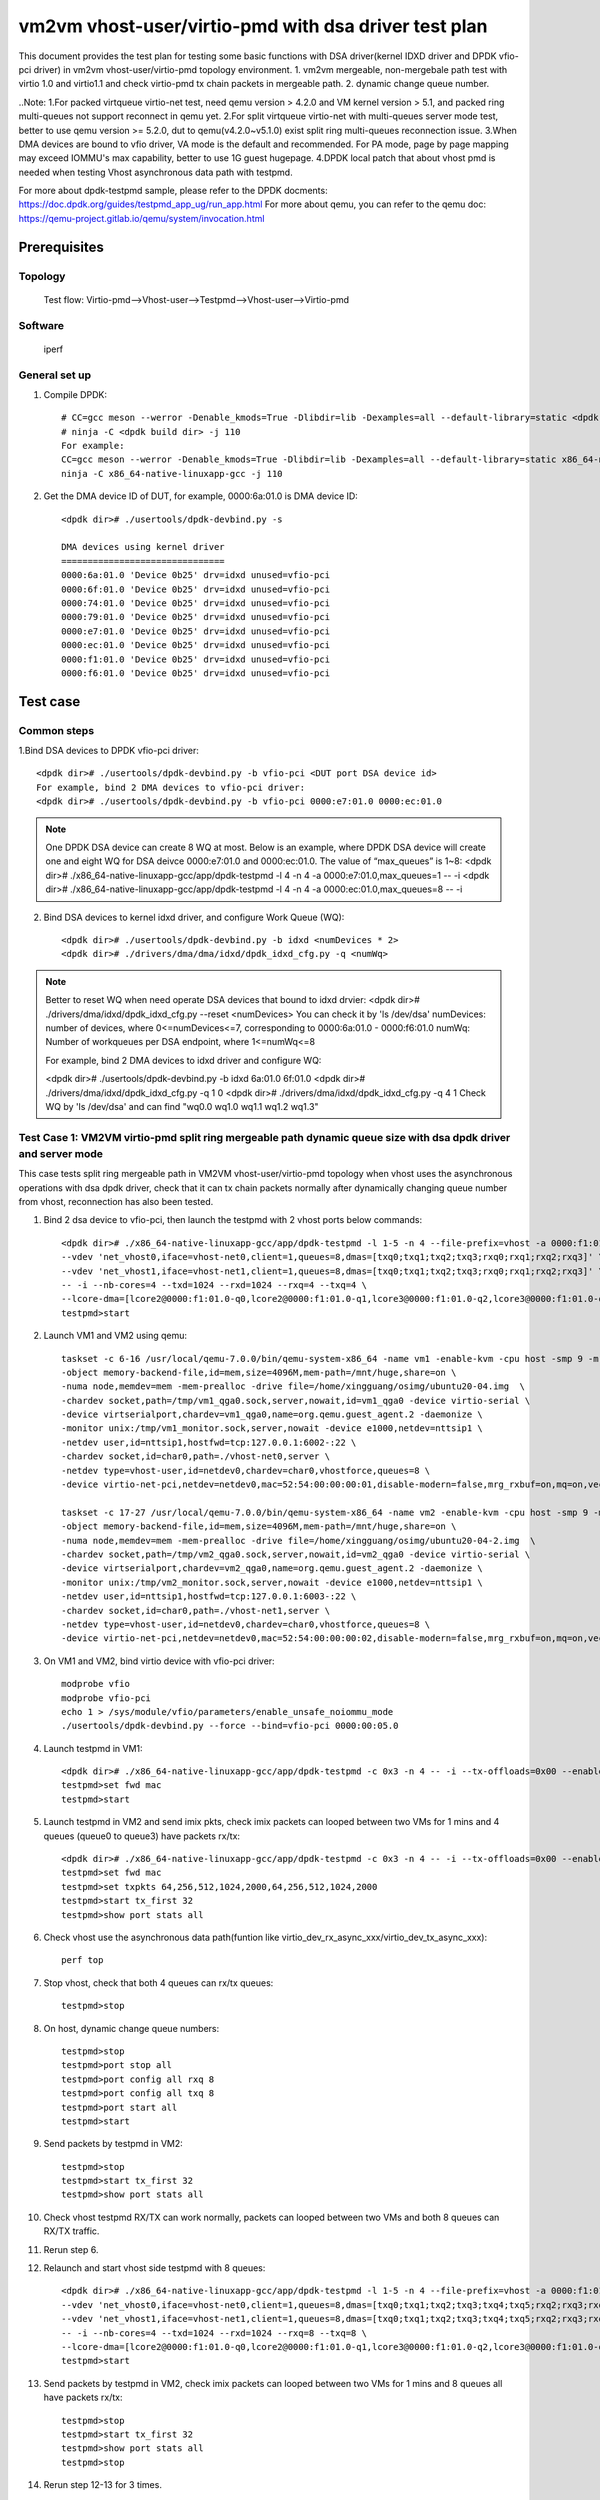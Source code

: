 .. SPDX-License-Identifier: BSD-3-Clause
   Copyright(c) 2022 Intel Corporation

=======================================================
vm2vm vhost-user/virtio-pmd with dsa driver test plan
=======================================================

This document provides the test plan for testing some basic functions with DSA driver(kernel IDXD driver and DPDK vfio-pci driver) 
in vm2vm vhost-user/virtio-pmd topology environment.
1. vm2vm mergeable, non-mergebale path test with virtio 1.0 and virtio1.1 and check virtio-pmd tx chain packets in mergeable path.
2. dynamic change queue number.

..Note:
1.For packed virtqueue virtio-net test, need qemu version > 4.2.0 and VM kernel version > 5.1, and packed ring multi-queues not support reconnect in qemu yet.
2.For split virtqueue virtio-net with multi-queues server mode test, better to use qemu version >= 5.2.0, dut to qemu(v4.2.0~v5.1.0) exist split ring multi-queues reconnection issue.
3.When DMA devices are bound to vfio driver, VA mode is the default and recommended. For PA mode, page by page mapping may
exceed IOMMU's max capability, better to use 1G guest hugepage.
4.DPDK local patch that about vhost pmd is needed when testing Vhost asynchronous data path with testpmd.

For more about dpdk-testpmd sample, please refer to the DPDK docments:
https://doc.dpdk.org/guides/testpmd_app_ug/run_app.html
For more about qemu, you can refer to the qemu doc: https://qemu-project.gitlab.io/qemu/system/invocation.html

Prerequisites
=============

Topology
--------
	Test flow: Virtio-pmd-->Vhost-user-->Testpmd-->Vhost-user-->Virtio-pmd

Software
--------
	iperf

General set up
--------------
1. Compile DPDK::

	# CC=gcc meson --werror -Denable_kmods=True -Dlibdir=lib -Dexamples=all --default-library=static <dpdk build dir>
	# ninja -C <dpdk build dir> -j 110
	For example:
	CC=gcc meson --werror -Denable_kmods=True -Dlibdir=lib -Dexamples=all --default-library=static x86_64-native-linuxapp-gcc
	ninja -C x86_64-native-linuxapp-gcc -j 110

2. Get the DMA device ID of DUT, for example, 0000:6a:01.0 is DMA device ID::

	<dpdk dir># ./usertools/dpdk-devbind.py -s

	DMA devices using kernel driver
	===============================
	0000:6a:01.0 'Device 0b25' drv=idxd unused=vfio-pci
	0000:6f:01.0 'Device 0b25' drv=idxd unused=vfio-pci
	0000:74:01.0 'Device 0b25' drv=idxd unused=vfio-pci
	0000:79:01.0 'Device 0b25' drv=idxd unused=vfio-pci
	0000:e7:01.0 'Device 0b25' drv=idxd unused=vfio-pci
	0000:ec:01.0 'Device 0b25' drv=idxd unused=vfio-pci
	0000:f1:01.0 'Device 0b25' drv=idxd unused=vfio-pci
	0000:f6:01.0 'Device 0b25' drv=idxd unused=vfio-pci

Test case
=========

Common steps
------------
1.Bind DSA devices to DPDK vfio-pci driver::

	<dpdk dir># ./usertools/dpdk-devbind.py -b vfio-pci <DUT port DSA device id>
	For example, bind 2 DMA devices to vfio-pci driver:
	<dpdk dir># ./usertools/dpdk-devbind.py -b vfio-pci 0000:e7:01.0 0000:ec:01.0

.. note::

	One DPDK DSA device can create 8 WQ at most. Below is an example, where DPDK DSA device will create one and
	eight WQ for DSA deivce 0000:e7:01.0 and 0000:ec:01.0. The value of “max_queues” is 1~8:
	<dpdk dir># ./x86_64-native-linuxapp-gcc/app/dpdk-testpmd -l 4 -n 4 -a 0000:e7:01.0,max_queues=1 -- -i
	<dpdk dir># ./x86_64-native-linuxapp-gcc/app/dpdk-testpmd -l 4 -n 4 -a 0000:ec:01.0,max_queues=8 -- -i

2. Bind DSA devices to kernel idxd driver, and configure Work Queue (WQ)::

	<dpdk dir># ./usertools/dpdk-devbind.py -b idxd <numDevices * 2>
	<dpdk dir># ./drivers/dma/dma/idxd/dpdk_idxd_cfg.py -q <numWq>

.. note::

	Better to reset WQ when need operate DSA devices that bound to idxd drvier:
	<dpdk dir># ./drivers/dma/idxd/dpdk_idxd_cfg.py --reset <numDevices>
	You can check it by 'ls /dev/dsa'
	numDevices: number of devices, where 0<=numDevices<=7, corresponding to 0000:6a:01.0 - 0000:f6:01.0
	numWq: Number of workqueues per DSA endpoint, where 1<=numWq<=8

	For example, bind 2 DMA devices to idxd driver and configure WQ:

	<dpdk dir># ./usertools/dpdk-devbind.py -b idxd 6a:01.0 6f:01.0
	<dpdk dir># ./drivers/dma/idxd/dpdk_idxd_cfg.py -q 1 0
	<dpdk dir># ./drivers/dma/idxd/dpdk_idxd_cfg.py -q 4 1
	Check WQ by 'ls /dev/dsa' and can find "wq0.0 wq1.0 wq1.1 wq1.2 wq1.3"

Test Case 1: VM2VM virtio-pmd split ring mergeable path dynamic queue size with dsa dpdk driver and server mode
-----------------------------------------------------------------------------------------------------------------
This case tests split ring mergeable path in VM2VM vhost-user/virtio-pmd topology when vhost uses the asynchronous operations with dsa dpdk driver, 
check that it can tx chain packets normally after dynamically changing queue number from vhost, reconnection has also been tested.

1. Bind 2 dsa device to vfio-pci, then launch the testpmd with 2 vhost ports below commands::

	<dpdk dir># ./x86_64-native-linuxapp-gcc/app/dpdk-testpmd -l 1-5 -n 4 --file-prefix=vhost -a 0000:f1:01.0,max_queues=4 -a 0000:f6:01.0,max_queues=4 \
	--vdev 'net_vhost0,iface=vhost-net0,client=1,queues=8,dmas=[txq0;txq1;txq2;txq3;rxq0;rxq1;rxq2;rxq3]' \
	--vdev 'net_vhost1,iface=vhost-net1,client=1,queues=8,dmas=[txq0;txq1;txq2;txq3;rxq0;rxq1;rxq2;rxq3]' \
	-- -i --nb-cores=4 --txd=1024 --rxd=1024 --rxq=4 --txq=4 \
	--lcore-dma=[lcore2@0000:f1:01.0-q0,lcore2@0000:f1:01.0-q1,lcore3@0000:f1:01.0-q2,lcore3@0000:f1:01.0-q3,lcore4@0000:f6:01.0-q0,lcore4@0000:f6:01.0-q1,lcore5@0000:f6:01.0-q2,lcore5@0000:f6:01.0-q3]
	testpmd>start

2. Launch VM1 and VM2 using qemu::

	taskset -c 6-16 /usr/local/qemu-7.0.0/bin/qemu-system-x86_64 -name vm1 -enable-kvm -cpu host -smp 9 -m 4096 \
	-object memory-backend-file,id=mem,size=4096M,mem-path=/mnt/huge,share=on \
	-numa node,memdev=mem -mem-prealloc -drive file=/home/xingguang/osimg/ubuntu20-04.img  \
	-chardev socket,path=/tmp/vm1_qga0.sock,server,nowait,id=vm1_qga0 -device virtio-serial \
	-device virtserialport,chardev=vm1_qga0,name=org.qemu.guest_agent.2 -daemonize \
	-monitor unix:/tmp/vm1_monitor.sock,server,nowait -device e1000,netdev=nttsip1 \
	-netdev user,id=nttsip1,hostfwd=tcp:127.0.0.1:6002-:22 \
	-chardev socket,id=char0,path=./vhost-net0,server \
	-netdev type=vhost-user,id=netdev0,chardev=char0,vhostforce,queues=8 \
	-device virtio-net-pci,netdev=netdev0,mac=52:54:00:00:00:01,disable-modern=false,mrg_rxbuf=on,mq=on,vectors=40,csum=on,guest_csum=on,host_tso4=on,guest_tso4=on,guest_ecn=on,guest_ufo=on,host_ufo=on -vnc :10

	taskset -c 17-27 /usr/local/qemu-7.0.0/bin/qemu-system-x86_64 -name vm2 -enable-kvm -cpu host -smp 9 -m 4096 \
	-object memory-backend-file,id=mem,size=4096M,mem-path=/mnt/huge,share=on \
	-numa node,memdev=mem -mem-prealloc -drive file=/home/xingguang/osimg/ubuntu20-04-2.img  \
	-chardev socket,path=/tmp/vm2_qga0.sock,server,nowait,id=vm2_qga0 -device virtio-serial \
	-device virtserialport,chardev=vm2_qga0,name=org.qemu.guest_agent.2 -daemonize \
	-monitor unix:/tmp/vm2_monitor.sock,server,nowait -device e1000,netdev=nttsip1 \
	-netdev user,id=nttsip1,hostfwd=tcp:127.0.0.1:6003-:22 \
	-chardev socket,id=char0,path=./vhost-net1,server \
	-netdev type=vhost-user,id=netdev0,chardev=char0,vhostforce,queues=8 \
	-device virtio-net-pci,netdev=netdev0,mac=52:54:00:00:00:02,disable-modern=false,mrg_rxbuf=on,mq=on,vectors=40,csum=on,guest_csum=on,host_tso4=on,guest_tso4=on,guest_ecn=on,guest_ufo=on,host_ufo=on -vnc :12

3. On VM1 and VM2, bind virtio device with vfio-pci driver::

	modprobe vfio
	modprobe vfio-pci
	echo 1 > /sys/module/vfio/parameters/enable_unsafe_noiommu_mode
	./usertools/dpdk-devbind.py --force --bind=vfio-pci 0000:00:05.0

4. Launch testpmd in VM1::

	<dpdk dir># ./x86_64-native-linuxapp-gcc/app/dpdk-testpmd -c 0x3 -n 4 -- -i --tx-offloads=0x00 --enable-hw-vlan-strip --txq=8 --rxq=8 --txd=1024 --rxd=1024 --max-pkt-len=9600 --rx-offloads=0x00002000
	testpmd>set fwd mac
	testpmd>start

5. Launch testpmd in VM2 and send imix pkts, check imix packets can looped between two VMs for 1 mins and 4 queues (queue0 to queue3) have packets rx/tx::

	<dpdk dir># ./x86_64-native-linuxapp-gcc/app/dpdk-testpmd -c 0x3 -n 4 -- -i --tx-offloads=0x00 --enable-hw-vlan-strip --txq=8 --rxq=8 --txd=1024 --rxd=1024 --max-pkt-len=9600 --rx-offloads=0x00002000
	testpmd>set fwd mac
	testpmd>set txpkts 64,256,512,1024,2000,64,256,512,1024,2000
	testpmd>start tx_first 32
	testpmd>show port stats all

6. Check vhost use the asynchronous data path(funtion like virtio_dev_rx_async_xxx/virtio_dev_tx_async_xxx)::

	perf top

7. Stop vhost, check that both 4 queues can rx/tx queues::

	testpmd>stop

8. On host, dynamic change queue numbers::

	testpmd>stop
	testpmd>port stop all
	testpmd>port config all rxq 8
	testpmd>port config all txq 8
	testpmd>port start all
	testpmd>start

9. Send packets by testpmd in VM2::

	testpmd>stop
	testpmd>start tx_first 32
	testpmd>show port stats all

10. Check vhost testpmd RX/TX can work normally, packets can looped between two VMs and both 8 queues can RX/TX traffic. 

11. Rerun step 6.

12. Relaunch and start vhost side testpmd with 8 queues::

	<dpdk dir># ./x86_64-native-linuxapp-gcc/app/dpdk-testpmd -l 1-5 -n 4 --file-prefix=vhost -a 0000:f1:01.0,max_queues=8 \
	--vdev 'net_vhost0,iface=vhost-net0,client=1,queues=8,dmas=[txq0;txq1;txq2;txq3;txq4;txq5;rxq2;rxq3;rxq4;rxq5;rxq6;rxq7]' \
	--vdev 'net_vhost1,iface=vhost-net1,client=1,queues=8,dmas=[txq0;txq1;txq2;txq3;txq4;txq5;rxq2;rxq3;rxq4;rxq5;rxq6;rxq7]' \
	-- -i --nb-cores=4 --txd=1024 --rxd=1024 --rxq=8 --txq=8 \
	--lcore-dma=[lcore2@0000:f1:01.0-q0,lcore2@0000:f1:01.0-q1,lcore3@0000:f1:01.0-q2,lcore3@0000:f1:01.0-q3,lcore4@0000:f1:01.0-q4,lcore4@0000:f1:01.0-q5,lcore5@0000:f1:01.0-q6,lcore5@0000:f1:01.0-q7]
	testpmd>start

13. Send packets by testpmd in VM2, check imix packets can looped between two VMs for 1 mins and 8 queues all have packets rx/tx::

	testpmd>stop
	testpmd>start tx_first 32
	testpmd>show port stats all
	testpmd>stop

14. Rerun step 12-13 for 3 times.

Test Case 2: VM2VM virtio-pmd split ring non-mergeable path dynamic queue size with dsa dpdk driver and server mode
----------------------------------------------------------------------------------------------------------------------
This case tests split ring non-mergeable path in VM2VM vhost-user/virtio-pmd topology when vhost uses the asynchronous operations with dsa dpdk driver, 
check that it can work normally after dynamically changing queue number at virtio-pmd side, reconnection has also been tested.

1. Bind 2 dsa device to vfio-pci, then launch the testpmd with 2 vhost ports below commands::

	./x86_64-native-linuxapp-gcc/app/dpdk-testpmd -l 1-5 -n 4 --file-prefix=vhost -a 0000:f1:01.0,max_queues=4 -a 0000:f6:01.0,max_queues=4 \
	--vdev 'net_vhost0,iface=vhost-net0,client=1,queues=8,dmas=[txq0;txq1;txq2;txq3;rxq0;rxq1;rxq2;rxq3]' \
	--vdev 'net_vhost1,iface=vhost-net1,client=1,queues=8,dmas=[txq0;txq1;txq2;txq3;rxq0;rxq1;rxq2;rxq3]' \
	-- -i --nb-cores=4 --txd=1024 --rxd=1024 --rxq=8 --txq=8 \
	--lcore-dma=[lcore2@0000:f1:01.0-q0,lcore2@0000:f1:01.0-q1,lcore3@0000:f1:01.0-q2,lcore3@0000:f1:01.0-q3,lcore4@0000:f6:01.0-q0,lcore4@0000:f6:01.0-q1,lcore5@0000:f6:01.0-q2,lcore5@0000:f6:01.0-q3]
	testpmd>start

2. Launch VM1 and VM2 using qemu::

	taskset -c 6-16 /usr/local/qemu-7.0.0/bin/qemu-system-x86_64 -name vm1 -enable-kvm -cpu host -smp 9 -m 4096 \
	-object memory-backend-file,id=mem,size=4096M,mem-path=/mnt/huge,share=on \
	-numa node,memdev=mem -mem-prealloc -drive file=/home/xingguang/osimg/ubuntu20-04.img  \
	-chardev socket,path=/tmp/vm1_qga0.sock,server,nowait,id=vm1_qga0 -device virtio-serial \
	-device virtserialport,chardev=vm1_qga0,name=org.qemu.guest_agent.2 -daemonize \
	-monitor unix:/tmp/vm1_monitor.sock,server,nowait -device e1000,netdev=nttsip1 \
	-netdev user,id=nttsip1,hostfwd=tcp:127.0.0.1:6002-:22 \
	-chardev socket,id=char0,path=./vhost-net0,server \
	-netdev type=vhost-user,id=netdev0,chardev=char0,vhostforce,queues=8 \
	-device virtio-net-pci,netdev=netdev0,mac=52:54:00:00:00:01,disable-modern=false,mrg_rxbuf=off,mq=on,vectors=40,csum=on,guest_csum=on,host_tso4=on,guest_tso4=on,guest_ecn=on,guest_ufo=on,host_ufo=on -vnc :10

	taskset -c 17-27 /usr/local/qemu-7.0.0/bin/qemu-system-x86_64 -name vm2 -enable-kvm -cpu host -smp 9 -m 4096 \
	-object memory-backend-file,id=mem,size=4096M,mem-path=/mnt/huge,share=on \
	-numa node,memdev=mem -mem-prealloc -drive file=/home/xingguang/osimg/ubuntu20-04-2.img  \
	-chardev socket,path=/tmp/vm2_qga0.sock,server,nowait,id=vm2_qga0 -device virtio-serial \
	-device virtserialport,chardev=vm2_qga0,name=org.qemu.guest_agent.2 -daemonize \
	-monitor unix:/tmp/vm2_monitor.sock,server,nowait -device e1000,netdev=nttsip1 \
	-netdev user,id=nttsip1,hostfwd=tcp:127.0.0.1:6003-:22 \
	-chardev socket,id=char0,path=./vhost-net1,server \
	-netdev type=vhost-user,id=netdev0,chardev=char0,vhostforce,queues=8 \
	-device virtio-net-pci,netdev=netdev0,mac=52:54:00:00:00:02,disable-modern=false,mrg_rxbuf=off,mq=on,vectors=40,csum=on,guest_csum=on,host_tso4=on,guest_tso4=on,guest_ecn=on,guest_ufo=on,host_ufo=on -vnc :12

3. On VM1 and VM2, bind virtio device with vfio-pci driver::

	modprobe vfio
	modprobe vfio-pci
	echo 1 > /sys/module/vfio/parameters/enable_unsafe_noiommu_mode
	./usertools/dpdk-devbind.py --force --bind=vfio-pci 0000:00:05.0

4. Launch testpmd in VM1::

	./x86_64-native-linuxapp-gcc/app/dpdk-testpmd -c 0x3 -n 4 -- -i --tx-offloads=0x00 --enable-hw-vlan-strip --txq=8 --rxq=8 --txd=1024 --rxd=1024	
	testpmd>set fwd mac
	testpmd>start

5. Launch testpmd in VM2 and send imix pkts, check imix packets can looped between two VMs for 1 mins and 4 queues (queue0 to queue3) have packets rx/tx::

	./x86_64-native-linuxapp-gcc/app/dpdk-testpmd -c 0x3 -n 4 -- -i --tx-offloads=0x00 --enable-hw-vlan-strip --txq=8 --rxq=8 --txd=1024 --rxd=1024	
	testpmd>set fwd mac
	testpmd>set txpkts 64,256,512
	testpmd>start tx_first 32
	testpmd>show port stats all

6. Check vhost use the asynchronous data path(funtion like virtio_dev_rx_async_xxx/virtio_dev_tx_async_xxx)::

	perf top

7. Stop vhost, check that both 8 queues can rx/tx queues, then start the vhost.

	testpmd>stop
	testpmd>start

8. On VM2, dynamic change queue numbers at virtio-pmd side from 8 queues to 4 queues::

	testpmd>stop
	testpmd>port stop all
	testpmd>port config all rxq 4
	testpmd>port config all txq 4
	testpmd>port start all
	testpmd>start

9. Send packets by testpmd in VM2, check Check virtio-pmd RX/TX can work normally and imix packets can looped between two VMs for 1 mins::

	testpmd>stop
	testpmd>start tx_first 32
	testpmd>show port stats all

10. Rerun step 6.

11. Stop testpmd in VM2, and check that 4 queues can RX/TX traffic.

Test Case 3: VM2VM virtio-pmd packed ring mergeable path dynamic queue size with dsa dpdk driver and server mode
-----------------------------------------------------------------------------------------------------------------
This case tests packed ring mergeable path in VM2VM vhost-user/virtio-pmd topology when vhost uses the asynchronous operations with dsa dpdk driver,
check that it can tx chain packets normally after dynamically changing queue number.

1. Bind 2 dsa device to vfio-pci, then launch the testpmd with 2 vhost ports below commands::

	./x86_64-native-linuxapp-gcc/app/dpdk-testpmd -l 1-5 -n 4 --file-prefix=vhost -a 0000:f1:01.0,max_queues=4 -a 0000:f6:01.0,max_queues=4 \
	--vdev 'net_vhost0,iface=vhost-net0,client=1,queues=8,dmas=[txq0;txq1;txq2;txq3;rxq0;rxq1;rxq2;rxq3]' \
	--vdev 'net_vhost1,iface=vhost-net1,client=1,queues=8,dmas=[txq0;txq1;txq2;txq3;rxq0;rxq1;rxq2;rxq3]' \
	-- -i --nb-cores=4 --txd=1024 --rxd=1024 --rxq=4 --txq=4 \
	--lcore-dma=[lcore2@0000:f1:01.0-q0,lcore2@0000:f1:01.0-q1,lcore3@0000:f1:01.0-q2,lcore3@0000:f1:01.0-q3,lcore4@0000:f6:01.0-q0,lcore4@0000:f6:01.0-q1,lcore5@0000:f6:01.0-q2,lcore5@0000:f6:01.0-q3]
	testpmd>start

2. Launch VM1 and VM2 using qemu::

	taskset -c 6-16 /usr/local/qemu-7.0.0/bin/qemu-system-x86_64 -name vm1 -enable-kvm -cpu host -smp 9 -m 4096 \
	-object memory-backend-file,id=mem,size=4096M,mem-path=/mnt/huge,share=on \
	-numa node,memdev=mem -mem-prealloc -drive file=/home/xingguang/osimg/ubuntu20-04.img  \
	-chardev socket,path=/tmp/vm1_qga0.sock,server,nowait,id=vm1_qga0 -device virtio-serial \
	-device virtserialport,chardev=vm1_qga0,name=org.qemu.guest_agent.2 -daemonize \
	-monitor unix:/tmp/vm1_monitor.sock,server,nowait -device e1000,netdev=nttsip1 \
	-netdev user,id=nttsip1,hostfwd=tcp:127.0.0.1:6002-:22 \
	-chardev socket,id=char0,path=./vhost-net0,server \
	-netdev type=vhost-user,id=netdev0,chardev=char0,vhostforce,queues=8 \
	-device virtio-net-pci,netdev=netdev0,mac=52:54:00:00:00:01,disable-modern=false,mrg_rxbuf=on,mq=on,vectors=40,csum=on,guest_csum=on,host_tso4=on,guest_tso4=on,guest_ecn=on,guest_ufo=on,host_ufo=on,packed=on -vnc :10

	taskset -c 17-27 /usr/local/qemu-7.0.0/bin/qemu-system-x86_64 -name vm2 -enable-kvm -cpu host -smp 9 -m 4096 \
	-object memory-backend-file,id=mem,size=4096M,mem-path=/mnt/huge,share=on \
	-numa node,memdev=mem -mem-prealloc -drive file=/home/xingguang/osimg/ubuntu20-04-2.img  \
	-chardev socket,path=/tmp/vm2_qga0.sock,server,nowait,id=vm2_qga0 -device virtio-serial \
	-device virtserialport,chardev=vm2_qga0,name=org.qemu.guest_agent.2 -daemonize \
	-monitor unix:/tmp/vm2_monitor.sock,server,nowait -device e1000,netdev=nttsip1 \
	-netdev user,id=nttsip1,hostfwd=tcp:127.0.0.1:6003-:22 \
	-chardev socket,id=char0,path=./vhost-net1,server \
	-netdev type=vhost-user,id=netdev0,chardev=char0,vhostforce,queues=8 \
	-device virtio-net-pci,netdev=netdev0,mac=52:54:00:00:00:02,disable-modern=false,mrg_rxbuf=on,mq=on,vectors=40,csum=on,guest_csum=on,host_tso4=on,guest_tso4=on,guest_ecn=on,guest_ufo=on,host_ufo=on,packed=on -vnc :12

3. On VM1 and VM2, bind virtio device with vfio-pci driver::

	modprobe vfio
	modprobe vfio-pci
	echo 1 > /sys/module/vfio/parameters/enable_unsafe_noiommu_mode
	./usertools/dpdk-devbind.py --force --bind=vfio-pci 0000:00:05.0

4. Launch testpmd in VM1::

	./x86_64-native-linuxapp-gcc/app/dpdk-testpmd -c 0x3 -n 4 -- -i --tx-offloads=0x00 --enable-hw-vlan-strip --txq=8 --rxq=8 --txd=1024 --rxd=1024 --max-pkt-len=9600 --rx-offloads=0x00002000
	testpmd>set fwd mac
	testpmd>start

5. Launch testpmd in VM2 and send imix pkts, check imix packets can looped between two VMs for 1 mins and 4 queues (queue0 to queue3) have packets rx/tx::

	./x86_64-native-linuxapp-gcc/app/dpdk-testpmd -c 0x3 -n 4 -- -i --tx-offloads=0x00 --enable-hw-vlan-strip --txq=8 --rxq=8 --txd=1024 --rxd=1024 --max-pkt-len=9600 --rx-offloads=0x00002000
	testpmd>set fwd mac
	testpmd>set txpkts 64,256,512,1024,2000,64,256,512,1024,2000
	testpmd>start tx_first 32
	testpmd>show port stats all
	testpmd>stop

6. Quit VM2 and relaunch VM2 with split ring::

	taskset -c 17-27 /usr/local/qemu-7.0.0/bin/qemu-system-x86_64 -name vm2 -enable-kvm -cpu host -smp 9 -m 4096 \
	-object memory-backend-file,id=mem,size=4096M,mem-path=/mnt/huge,share=on \
	-numa node,memdev=mem -mem-prealloc -drive file=/home/xingguang/osimg/ubuntu20-04-2.img  \
	-chardev socket,path=/tmp/vm2_qga0.sock,server,nowait,id=vm2_qga0 -device virtio-serial \
	-device virtserialport,chardev=vm2_qga0,name=org.qemu.guest_agent.2 -daemonize \
	-monitor unix:/tmp/vm2_monitor.sock,server,nowait -device e1000,netdev=nttsip1 \
	-netdev user,id=nttsip1,hostfwd=tcp:127.0.0.1:6003-:22 \
	-chardev socket,id=char0,path=./vhost-net1,server \
	-netdev type=vhost-user,id=netdev0,chardev=char0,vhostforce,queues=8 \
	-device virtio-net-pci,netdev=netdev0,mac=52:54:00:00:00:02,disable-modern=false,mrg_rxbuf=on,mq=on,vectors=40,csum=on,guest_csum=on,host_tso4=on,guest_tso4=on,guest_ecn=on,guest_ufo=on,host_ufo=on -vnc :12

7. Bind virtio device with vfio-pci driver::

	modprobe vfio
	modprobe vfio-pci
	echo 1 > /sys/module/vfio/parameters/enable_unsafe_noiommu_mode
	./usertools/dpdk-devbind.py --force --bind=vfio-pci 0000:00:05.0

8. Launch testpmd in VM2 and send imix pkts from VM2::

	<dpdk dir># ./x86_64-native-linuxapp-gcc/app/dpdk-testpmd -c 0x3 -n 4 -- -i --tx-offloads=0x00 --enable-hw-vlan-strip --txq=8 --rxq=8 --txd=1024 --rxd=1024 --max-pkt-len=9600 --rx-offloads=0x00002000
	testpmd>set fwd mac
	testpmd>set txpkts 64,256,512,1024,2000,64,256,512,1024,2000
	testpmd>start tx_first 32
   
9. On host, Check imix packets can looped between two VMs and 4 queues all have packets rx/tx::

	testpmd>show port stats all
	testpmd>stop
	testpmd>start

10. Check vhost use the asynchronous data path(funtion like virtio_dev_rx_async_xxx/virtio_dev_tx_async_xxx)::

	perf top

11. On host, dynamic change queue numbers::

	testpmd>stop
	testpmd>port stop all
	testpmd>port config all rxq 8
	testpmd>port config all txq 8
	testpmd>port start all
	testpmd>start

12. Send packets by testpmd in VM2::

	testpmd>stop
	testpmd>start tx_first 32
	testpmd>show port stats all

13. Check vhost testpmd RX/TX can work normally, packets can looped between two VMs and both 8 queues can RX/TX traffic.

14. Rerun step 10.

Test Case 4: VM2VM virtio-pmd packed ring non-mergeable path dynamic queue size with dsa dpdk driver and server mode
-----------------------------------------------------------------------------------------------------------------------
This case tests packed ring non-mergeable path in VM2VM vhost-user/virtio-pmd topology when vhost uses the asynchronous operations with dsa dpdk driver, 
check that it can work normally after dynamically changing queue number at virtio-pmd side.

1. Bind 2 dsa device to vfio-pci, then launch the testpmd with 2 vhost ports below commands::

	./x86_64-native-linuxapp-gcc/app/dpdk-testpmd -l 1-5 -n 4 --file-prefix=vhost -a 0000:f1:01.0,max_queues=4 -a 0000:f6:01.0,max_queues=4 \
	--vdev 'net_vhost0,iface=vhost-net0,client=1,queues=8,dmas=[txq0;txq1;txq2;txq3;txq4]' \
	--vdev 'net_vhost1,iface=vhost-net1,client=1,queues=8,dmas=[txq0;txq1;txq2;txq3;txq4]' \
	-- -i --nb-cores=4 --txd=1024 --rxd=1024 --rxq=8 --txq=8 \
	--lcore-dma=[lcore2@0000:f1:01.0-q0,lcore2@0000:f1:01.0-q1,lcore3@0000:f1:01.0-q2,lcore3@0000:f1:01.0-q3,lcore4@0000:f6:01.0-q0,lcore4@0000:f6:01.0-q1,lcore5@0000:f6:01.0-q2,lcore5@0000:f6:01.0-q3]
	testpmd>start

2. Launch VM1 and VM2 using qemu::

	taskset -c 6-16 /usr/local/qemu-7.0.0/bin/qemu-system-x86_64 -name vm1 -enable-kvm -cpu host -smp 9 -m 4096 \
	-object memory-backend-file,id=mem,size=4096M,mem-path=/mnt/huge,share=on \
	-numa node,memdev=mem -mem-prealloc -drive file=/home/xingguang/osimg/ubuntu20-04.img  \
	-chardev socket,path=/tmp/vm1_qga0.sock,server,nowait,id=vm1_qga0 -device virtio-serial \
	-device virtserialport,chardev=vm1_qga0,name=org.qemu.guest_agent.2 -daemonize \
	-monitor unix:/tmp/vm1_monitor.sock,server,nowait -device e1000,netdev=nttsip1 \
	-netdev user,id=nttsip1,hostfwd=tcp:127.0.0.1:6002-:22 \
	-chardev socket,id=char0,path=./vhost-net0,server \
	-netdev type=vhost-user,id=netdev0,chardev=char0,vhostforce,queues=8 \
	-device virtio-net-pci,netdev=netdev0,mac=52:54:00:00:00:01,disable-modern=false,mrg_rxbuf=off,mq=on,vectors=40,csum=on,guest_csum=on,host_tso4=on,guest_tso4=on,guest_ecn=on,guest_ufo=on,host_ufo=on,packed=on -vnc :10

	taskset -c 17-27 /usr/local/qemu-7.0.0/bin/qemu-system-x86_64 -name vm2 -enable-kvm -cpu host -smp 9 -m 4096 \
	-object memory-backend-file,id=mem,size=4096M,mem-path=/mnt/huge,share=on \
	-numa node,memdev=mem -mem-prealloc -drive file=/home/xingguang/osimg/ubuntu20-04-2.img  \
	-chardev socket,path=/tmp/vm2_qga0.sock,server,nowait,id=vm2_qga0 -device virtio-serial \
	-device virtserialport,chardev=vm2_qga0,name=org.qemu.guest_agent.2 -daemonize \
	-monitor unix:/tmp/vm2_monitor.sock,server,nowait -device e1000,netdev=nttsip1 \
	-netdev user,id=nttsip1,hostfwd=tcp:127.0.0.1:6003-:22 \
	-chardev socket,id=char0,path=./vhost-net1,server \
	-netdev type=vhost-user,id=netdev0,chardev=char0,vhostforce,queues=8 \
	-device virtio-net-pci,netdev=netdev0,mac=52:54:00:00:00:02,disable-modern=false,mrg_rxbuf=off,mq=on,vectors=40,csum=on,guest_csum=on,host_tso4=on,guest_tso4=on,guest_ecn=on,guest_ufo=on,host_ufo=on,packed=on -vnc :12

3. On VM1 and VM2, bind virtio device with vfio-pci driver::

	modprobe vfio
	modprobe vfio-pci
	echo 1 > /sys/module/vfio/parameters/enable_unsafe_noiommu_mode
	./usertools/dpdk-devbind.py --force --bind=vfio-pci 0000:00:05.0

4. Launch testpmd in VM1::

	./x86_64-native-linuxapp-gcc/app/dpdk-testpmd -c 0x3 -n 4 -- -i --tx-offloads=0x00 --enable-hw-vlan-strip --txq=8 --rxq=8 --txd=1024 --rxd=1024	
	testpmd>set fwd mac
	testpmd>start

5. Launch testpmd in VM2 and send imix pkts, check imix packets can looped between two VMs for 1 mins::

	./x86_64-native-linuxapp-gcc/app/dpdk-testpmd -c 0x3 -n 4 -- -i --tx-offloads=0x00 --enable-hw-vlan-strip --txq=8 --rxq=8 --txd=1024 --rxd=1024	
	testpmd>set fwd mac
	testpmd>set txpkts 64,256,512
	testpmd>start tx_first 32
	testpmd>show port stats all

6. Check vhost use the asynchronous data path(funtion like virtio_dev_rx_async_xxx/virtio_dev_tx_async_xxx)::

	perf top

7. On VM2, stop the testpmd, check that both 8 queues have packets rx/tx::

	testpmd>stop

8. On VM2, dynamic change queue numbers at virtio-pmd side from 8 queues to 4 queues::

	testpmd>stop
	testpmd>port stop all
	testpmd>port config all rxq 4
	testpmd>port config all txq 4
	testpmd>port start all
	testpmd>start

9. Send packets by testpmd in VM2, check Check virtio-pmd RX/TX can work normally and imix packets can looped between two VMs for 1 mins::

	testpmd>stop
	testpmd>start tx_first 32
	testpmd>show port stats all

10. Rerun step 6.

11. Stop testpmd in VM2, and check that 4 queues can RX/TX traffic.

Test Case 5: VM2VM virtio-pmd split ring mergeable path dynamic queue size with dsa kernel driver and server mode
-------------------------------------------------------------------------------------------------------------------
This case tests split ring mergeable path in VM2VM vhost-user/virtio-pmd topology when vhost uses the asynchronous operations with dsa kernel driver, 
check that it can tx chain packets normally after dynamically changing queue number at vhost side, reconnection has also been tested.

1. Bind 2 dsa device to idxd::

	ls /dev/dsa #check wq configure, reset if exist
	./usertools/dpdk-devbind.py -u 6a:01.0 6f:01.0
	./usertools/dpdk-devbind.py -b idxd 6a:01.0 6f:01.0
	./drivers/raw/ioat/dpdk_idxd_cfg.py -q 8 0
	./drivers/raw/ioat/dpdk_idxd_cfg.py -q 8 1
	ls /dev/dsa #check wq configure success

2. Launch the testpmd with 2 vhost ports below commands::

	./x86_64-native-linuxapp-gcc/app/dpdk-testpmd -l 1-5 -n 4 --file-prefix=vhost \
	--vdev 'net_vhost0,iface=vhost-net0,client=1,queues=8,dmas=[txq0;txq1;txq2;txq3;rxq0;rxq1;rxq2;rxq3]' \
	--vdev 'net_vhost1,iface=vhost-net1,client=1,queues=8,dmas=[txq0;txq1;txq2;txq3;rxq0;rxq1;rxq2;rxq3]' \
	-- -i --nb-cores=4 --txd=1024 --rxd=1024 --rxq=4 --txq=4 \
	--lcore-dma=[lcore2@wq0.0,lcore2@wq0.1,lcore3@wq0.2,lcore3@wq0.3,lcore4@wq0.4,lcore4@wq0.5,lcore5@wq0.6,lcore5@wq0.7]
	testpmd>start

3. Launch VM1 and VM2 using qemu::

	taskset -c 6-16 /usr/local/qemu-7.0.0/bin/qemu-system-x86_64 -name vm1 -enable-kvm -cpu host -smp 9 -m 4096 \
	-object memory-backend-file,id=mem,size=4096M,mem-path=/mnt/huge,share=on \
	-numa node,memdev=mem -mem-prealloc -drive file=/home/xingguang/osimg/ubuntu20-04.img  \
	-chardev socket,path=/tmp/vm1_qga0.sock,server,nowait,id=vm1_qga0 -device virtio-serial \
	-device virtserialport,chardev=vm1_qga0,name=org.qemu.guest_agent.2 -daemonize \
	-monitor unix:/tmp/vm1_monitor.sock,server,nowait -device e1000,netdev=nttsip1 \
	-netdev user,id=nttsip1,hostfwd=tcp:127.0.0.1:6002-:22 \
	-chardev socket,id=char0,path=./vhost-net0,server \
	-netdev type=vhost-user,id=netdev0,chardev=char0,vhostforce,queues=8 \
	-device virtio-net-pci,netdev=netdev0,mac=52:54:00:00:00:01,disable-modern=false,mrg_rxbuf=on,mq=on,vectors=40,csum=on,guest_csum=on,host_tso4=on,guest_tso4=on,guest_ecn=on,guest_ufo=on,host_ufo=on -vnc :10

	taskset -c 17-27 /usr/local/qemu-7.0.0/bin/qemu-system-x86_64 -name vm2 -enable-kvm -cpu host -smp 9 -m 4096 \
	-object memory-backend-file,id=mem,size=4096M,mem-path=/mnt/huge,share=on \
	-numa node,memdev=mem -mem-prealloc -drive file=/home/xingguang/osimg/ubuntu20-04-2.img  \
	-chardev socket,path=/tmp/vm2_qga0.sock,server,nowait,id=vm2_qga0 -device virtio-serial \
	-device virtserialport,chardev=vm2_qga0,name=org.qemu.guest_agent.2 -daemonize \
	-monitor unix:/tmp/vm2_monitor.sock,server,nowait -device e1000,netdev=nttsip1 \
	-netdev user,id=nttsip1,hostfwd=tcp:127.0.0.1:6003-:22 \
	-chardev socket,id=char0,path=./vhost-net1,server \
	-netdev type=vhost-user,id=netdev0,chardev=char0,vhostforce,queues=8 \
	-device virtio-net-pci,netdev=netdev0,mac=52:54:00:00:00:02,disable-modern=false,mrg_rxbuf=on,mq=on,vectors=40,csum=on,guest_csum=on,host_tso4=on,guest_tso4=on,guest_ecn=on,guest_ufo=on,host_ufo=on -vnc :12

4. On VM1 and VM2, bind virtio device with vfio-pci driver::

	modprobe vfio
	modprobe vfio-pci
	echo 1 > /sys/module/vfio/parameters/enable_unsafe_noiommu_mode
	./usertools/dpdk-devbind.py --force --bind=vfio-pci 0000:00:05.0

5. Launch testpmd in VM1::

	./x86_64-native-linuxapp-gcc/app/dpdk-testpmd -c 0x3 -n 4 -- -i --tx-offloads=0x00 --enable-hw-vlan-strip --txq=8 --rxq=8 --txd=1024 --rxd=1024 --max-pkt-len=9600 --rx-offloads=0x00002000
	testpmd>set fwd mac
	testpmd>start

6. Launch testpmd in VM2 and send imix pkts, check imix packets can looped between two VMs for 1 mins and 4 queues (queue0 to queue3) have packets rx/tx::

	./x86_64-native-linuxapp-gcc/app/dpdk-testpmd -c 0x3 -n 4 -- -i --tx-offloads=0x00 --enable-hw-vlan-strip --txq=8 --rxq=8 --txd=1024 --rxd=1024 --max-pkt-len=9600 --rx-offloads=0x00002000
	testpmd>set fwd mac
	testpmd>set txpkts 64,256,512,1024,2000,64,256,512,1024,2000
	testpmd>start tx_first 32
	testpmd>show port stats all

7. Check vhost use the asynchronous data path(funtion like virtio_dev_rx_async_xxx/virtio_dev_tx_async_xxx)::

	perf top

8. Stop vhost, check that both 4 queues can rx/tx queues.	

9. On host, dynamic change queue numbers::

	testpmd>stop
	testpmd>port stop all
	testpmd>port config all rxq 8
	testpmd>port config all txq 8
	testpmd>port start all
	testpmd>start

10. Send packets by testpmd in VM2::

	testpmd>stop
	testpmd>start tx_first 32
	testpmd>show port stats all

11. Check vhost testpmd RX/TX can work normally, packets can looped between two VMs and both 8 queues can RX/TX traffic.

12. Rerun step 7.

13. Relaunch and start vhost side testpmd with 8 queues::

	./x86_64-native-linuxapp-gcc/app/dpdk-testpmd -l 1-5 -n 4 --file-prefix=vhost \
	--vdev 'net_vhost0,iface=vhost-net0,client=1,queues=8,dmas=[txq0;txq1;txq2;txq3;txq4;txq5;rxq2;rxq3;rxq4;rxq5;rxq6;rxq7]' \
	--vdev 'net_vhost1,iface=vhost-net1,client=1,queues=8,dmas=[txq0;txq1;txq2;txq3;txq4;txq5;rxq2;rxq3;rxq4;rxq5;rxq6;rxq7]' \
	-- -i --nb-cores=4 --txd=1024 --rxd=1024 --rxq=8 --txq=8 \
	--lcore-dma=[lcore2@wq0.0,lcore2@wq0.1,lcore3@wq0.2,lcore3@wq0.3,lcore4@wq1.0,lcore4@wq1.1,lcore5@wq1.2,lcore5@wq1.3]
	testpmd>start

14. Send packets by testpmd in VM2, check imix packets can looped between two VMs for 1 mins and 8 queues all have packets rx/tx::

	testpmd>stop
	testpmd>start tx_first 32
	testpmd>show port stats all
	testpmd>stop

15. Rerun step 13-14 for 3 times.

Test Case 6: VM2VM virtio-pmd split ring non-mergeable path dynamic queue size with dsa kernel driver and server mode
-----------------------------------------------------------------------------------------------------------------------
This case tests split ring non-mergeable path in VM2VM vhost-user/virtio-pmd topology when vhost uses the asynchronous operations with dsa kernel driver, 
check that it can work normally after dynamically changing queue number at virtio-pmd side, reconnection has also been tested.

1. Bind 2 dsa device to idxd::

	ls /dev/dsa #check wq configure, reset if exist
	./usertools/dpdk-devbind.py -u 6a:01.0 6f:01.0
	./usertools/dpdk-devbind.py -b idxd 6a:01.0 6f:01.0
	./drivers/raw/ioat/dpdk_idxd_cfg.py -q 8 0
	./drivers/raw/ioat/dpdk_idxd_cfg.py -q 8 1
	ls /dev/dsa #check wq configure success

2. Launch the testpmd with 2 vhost ports below commands::

	./x86_64-native-linuxapp-gcc/app/dpdk-testpmd -l 1-5 -n 4 --file-prefix=vhost \
	--vdev 'net_vhost0,iface=vhost-net0,client=1,queues=8,dmas=[txq0;txq1;txq2;txq3;rxq0;rxq1;rxq2;rxq3]' \
	--vdev 'net_vhost1,iface=vhost-net1,client=1,queues=8,dmas=[txq0;txq1;txq2;txq3;rxq0;rxq1;rxq2;rxq3]' \
	-- -i --nb-cores=4 --txd=1024 --rxd=1024 --rxq=8 --txq=8 \
	--lcore-dma=[lcore2@wq0.0,lcore2@wq0.1,lcore3@wq0.2,lcore3@wq0.3,lcore4@wq0.4,lcore4@wq0.5,lcore5@wq0.6,lcore5@wq0.7]
	testpmd>start

3. Launch VM1 and VM2 using qemu::

	taskset -c 6-16 /usr/local/qemu-7.0.0/bin/qemu-system-x86_64 -name vm1 -enable-kvm -cpu host -smp 9 -m 4096 \
	-object memory-backend-file,id=mem,size=4096M,mem-path=/mnt/huge,share=on \
	-numa node,memdev=mem -mem-prealloc -drive file=/home/xingguang/osimg/ubuntu20-04.img  \
	-chardev socket,path=/tmp/vm1_qga0.sock,server,nowait,id=vm1_qga0 -device virtio-serial \
	-device virtserialport,chardev=vm1_qga0,name=org.qemu.guest_agent.2 -daemonize \
	-monitor unix:/tmp/vm1_monitor.sock,server,nowait -device e1000,netdev=nttsip1 \
	-netdev user,id=nttsip1,hostfwd=tcp:127.0.0.1:6002-:22 \
	-chardev socket,id=char0,path=./vhost-net0,server \
	-netdev type=vhost-user,id=netdev0,chardev=char0,vhostforce,queues=8 \
	-device virtio-net-pci,netdev=netdev0,mac=52:54:00:00:00:01,disable-modern=false,mrg_rxbuf=off,mq=on,vectors=40,csum=on,guest_csum=on,host_tso4=on,guest_tso4=on,guest_ecn=on,guest_ufo=on,host_ufo=on -vnc :10

	taskset -c 17-27 /usr/local/qemu-7.0.0/bin/qemu-system-x86_64 -name vm2 -enable-kvm -cpu host -smp 9 -m 4096 \
	-object memory-backend-file,id=mem,size=4096M,mem-path=/mnt/huge,share=on \
	-numa node,memdev=mem -mem-prealloc -drive file=/home/xingguang/osimg/ubuntu20-04-2.img  \
	-chardev socket,path=/tmp/vm2_qga0.sock,server,nowait,id=vm2_qga0 -device virtio-serial \
	-device virtserialport,chardev=vm2_qga0,name=org.qemu.guest_agent.2 -daemonize \
	-monitor unix:/tmp/vm2_monitor.sock,server,nowait -device e1000,netdev=nttsip1 \
	-netdev user,id=nttsip1,hostfwd=tcp:127.0.0.1:6003-:22 \
	-chardev socket,id=char0,path=./vhost-net1,server \
	-netdev type=vhost-user,id=netdev0,chardev=char0,vhostforce,queues=8 \
	-device virtio-net-pci,netdev=netdev0,mac=52:54:00:00:00:02,disable-modern=false,mrg_rxbuf=off,mq=on,vectors=40,csum=on,guest_csum=on,host_tso4=on,guest_tso4=on,guest_ecn=on,guest_ufo=on,host_ufo=on -vnc :12

4. On VM1 and VM2, bind virtio device with vfio-pci driver::

	modprobe vfio
	modprobe vfio-pci
	echo 1 > /sys/module/vfio/parameters/enable_unsafe_noiommu_mode
	./usertools/dpdk-devbind.py --force --bind=vfio-pci 0000:00:05.0

5. Launch testpmd in VM1::

	./x86_64-native-linuxapp-gcc/app/dpdk-testpmd -c 0x3 -n 4 -- -i --tx-offloads=0x00 --enable-hw-vlan-strip --txq=8 --rxq=8 --txd=1024 --rxd=1024	
	testpmd>set fwd mac
	testpmd>start

6. Launch testpmd in VM2 and send imix pkts, check imix packets can looped between two VMs for 1 mins and 4 queues (queue0 to queue3) have packets rx/tx::

	./x86_64-native-linuxapp-gcc/app/dpdk-testpmd -c 0x3 -n 4 -- -i --tx-offloads=0x00 --enable-hw-vlan-strip --txq=8 --rxq=8 --txd=1024 --rxd=1024	
	testpmd>set fwd mac
	testpmd>set txpkts 64,256,512
	testpmd>start tx_first 32
	testpmd>show port stats all

7. Check vhost use the asynchronous data path(funtion like virtio_dev_rx_async_xxx/virtio_dev_tx_async_xxx)::

	perf top

8. Stop testpmd in host, and check that 8 queues can RX/TX traffic.

8. On VM, dynamic change queue numbers at virtio-pmd side from 8 queues to 4 queues::

	testpmd>stop
	testpmd>port stop all
	testpmd>port config all rxq 4
	testpmd>port config all txq 4
	testpmd>port start all
	testpmd>start

9. Send packets by testpmd in VM2, check Check virtio-pmd RX/TX can work normally and imix packets can looped between two VMs for 1 mins::

	testpmd>stop
	testpmd>start tx_first 32
	testpmd>show port stats all

10. Rerun step 7.

11. Stop testpmd in host, and check that 4 queues can RX/TX traffic.

Test Case 7: VM2VM virtio-pmd packed ring mergeable path dynamic queue size with dsa kernel driver and server mode
-------------------------------------------------------------------------------------------------------------------
This case tests packed ring mergeable path in VM2VM vhost-user/virtio-pmd topology when vhost uses the asynchronous operations with dsa kernel driver, 
check that it can tx chain packets normally after dynamically changing queue number.

1. Bind 1 dsa device to idxd::

	ls /dev/dsa #check wq configure, reset if exist
	./usertools/dpdk-devbind.py -u 6a:01.0
	./usertools/dpdk-devbind.py -b idxd 6a:01.0
	./drivers/raw/ioat/dpdk_idxd_cfg.py -q 8 0
	ls /dev/dsa #check wq configure success

2. Launch the testpmd with 2 vhost ports below commands::

	./x86_64-native-linuxapp-gcc/app/dpdk-testpmd -l 1-5 -n 4 --file-prefix=vhost \
	--vdev 'net_vhost0,iface=vhost-net0,client=1,queues=8,dmas=[txq0;txq1;txq2;txq3]' \
	--vdev 'net_vhost1,iface=vhost-net1,client=1,queues=8,dmas=[txq0;txq1;txq2;txq3]' \
	-- -i --nb-cores=4 --txd=1024 --rxd=1024 --rxq=4 --txq=4 \
	--lcore-dma=[lcore2@wq0.0,lcore2@wq0.1,lcore3@wq0.2,lcore3@wq0.3,lcore4@wq0.4,lcore4@wq0.5,lcore5@wq0.6,lcore5@wq0.7]
	testpmd>start

3. Launch VM1 and VM2 using qemu::

	taskset -c 6-16 /usr/local/qemu-7.0.0/bin/qemu-system-x86_64 -name vm1 -enable-kvm -cpu host -smp 9 -m 4096 \
	-object memory-backend-file,id=mem,size=4096M,mem-path=/mnt/huge,share=on \
	-numa node,memdev=mem -mem-prealloc -drive file=/home/xingguang/osimg/ubuntu20-04.img  \
	-chardev socket,path=/tmp/vm1_qga0.sock,server,nowait,id=vm1_qga0 -device virtio-serial \
	-device virtserialport,chardev=vm1_qga0,name=org.qemu.guest_agent.2 -daemonize \
	-monitor unix:/tmp/vm1_monitor.sock,server,nowait -device e1000,netdev=nttsip1 \
	-netdev user,id=nttsip1,hostfwd=tcp:127.0.0.1:6002-:22 \
	-chardev socket,id=char0,path=./vhost-net0,server \
	-netdev type=vhost-user,id=netdev0,chardev=char0,vhostforce,queues=8 \
	-device virtio-net-pci,netdev=netdev0,mac=52:54:00:00:00:01,disable-modern=false,mrg_rxbuf=on,mq=on,vectors=40,csum=on,guest_csum=on,host_tso4=on,guest_tso4=on,guest_ecn=on,guest_ufo=on,host_ufo=on,packed=on -vnc :10

	taskset -c 17-27 /usr/local/qemu-7.0.0/bin/qemu-system-x86_64 -name vm2 -enable-kvm -cpu host -smp 9 -m 4096 \
	-object memory-backend-file,id=mem,size=4096M,mem-path=/mnt/huge,share=on \
	-numa node,memdev=mem -mem-prealloc -drive file=/home/xingguang/osimg/ubuntu20-04-2.img  \
	-chardev socket,path=/tmp/vm2_qga0.sock,server,nowait,id=vm2_qga0 -device virtio-serial \
	-device virtserialport,chardev=vm2_qga0,name=org.qemu.guest_agent.2 -daemonize \
	-monitor unix:/tmp/vm2_monitor.sock,server,nowait -device e1000,netdev=nttsip1 \
	-netdev user,id=nttsip1,hostfwd=tcp:127.0.0.1:6003-:22 \
	-chardev socket,id=char0,path=./vhost-net1,server \
	-netdev type=vhost-user,id=netdev0,chardev=char0,vhostforce,queues=8 \
	-device virtio-net-pci,netdev=netdev0,mac=52:54:00:00:00:02,disable-modern=false,mrg_rxbuf=on,mq=on,vectors=40,csum=on,guest_csum=on,host_tso4=on,guest_tso4=on,guest_ecn=on,guest_ufo=on,host_ufo=on,packed=on -vnc :12

4. On VM1 and VM2, bind virtio device with vfio-pci driver::

	modprobe vfio
	modprobe vfio-pci
	echo 1 > /sys/module/vfio/parameters/enable_unsafe_noiommu_mode
	./usertools/dpdk-devbind.py --force --bind=vfio-pci 0000:00:05.0

5. Launch testpmd in VM1::

	./x86_64-native-linuxapp-gcc/app/dpdk-testpmd -c 0x3 -n 4 -- -i --tx-offloads=0x00 --enable-hw-vlan-strip --txq=8 --rxq=8 --txd=1024 --rxd=1024 --max-pkt-len=9600 --rx-offloads=0x00002000
	testpmd>set fwd mac
	testpmd>start

6. Launch testpmd in VM2 and send imix pkts, check imix packets can looped between two VMs for 1 mins and 4 queues (queue0 to queue3) have packets rx/tx::

	./x86_64-native-linuxapp-gcc/app/dpdk-testpmd -c 0x3 -n 4 -- -i --tx-offloads=0x00 --enable-hw-vlan-strip --txq=8 --rxq=8 --txd=1024 --rxd=1024 --max-pkt-len=9600 --rx-offloads=0x00002000
	testpmd>set fwd mac
	testpmd>set txpkts 64,256,512,1024,2000,64,256,512,1024,2000
	testpmd>start tx_first 32
	testpmd>show port stats all
	testpmd>stop

7. Quit VM2 and relaunch VM2 with split ring::

	taskset -c 17-27 /usr/local/qemu-7.0.0/bin/qemu-system-x86_64 -name vm2 -enable-kvm -cpu host -smp 9 -m 4096 \
	-object memory-backend-file,id=mem,size=4096M,mem-path=/mnt/huge,share=on \
	-numa node,memdev=mem -mem-prealloc -drive file=/home/xingguang/osimg/ubuntu20-04-2.img  \
	-chardev socket,path=/tmp/vm2_qga0.sock,server,nowait,id=vm2_qga0 -device virtio-serial \
	-device virtserialport,chardev=vm2_qga0,name=org.qemu.guest_agent.2 -daemonize \
	-monitor unix:/tmp/vm2_monitor.sock,server,nowait -device e1000,netdev=nttsip1 \
	-netdev user,id=nttsip1,hostfwd=tcp:127.0.0.1:6003-:22 \
	-chardev socket,id=char0,path=./vhost-net1,server \
	-netdev type=vhost-user,id=netdev0,chardev=char0,vhostforce,queues=8 \
	-device virtio-net-pci,netdev=netdev0,mac=52:54:00:00:00:02,disable-modern=false,mrg_rxbuf=off,mq=on,vectors=40,csum=on,guest_csum=on,host_tso4=on,guest_tso4=on,guest_ecn=on,guest_ufo=on,host_ufo=on -vnc :12

8. Bind virtio device with vfio-pci driver::

	modprobe vfio
	modprobe vfio-pci
	echo 1 > /sys/module/vfio/parameters/enable_unsafe_noiommu_mode
	./usertools/dpdk-devbind.py --force --bind=vfio-pci 0000:00:05.0

9. Launch testpmd in VM2 and send imix pkts from VM2::

	./x86_64-native-linuxapp-gcc/app/dpdk-testpmd -c 0x3 -n 4 -- -i --tx-offloads=0x00 --enable-hw-vlan-strip --txq=8 --rxq=8 --txd=1024 --rxd=1024
	testpmd>set fwd mac
	testpmd>set txpkts 64,256,512
	testpmd>start tx_first 32

10. Check vhost use the asynchronous data path(funtion like virtio_dev_rx_async_xxx/virtio_dev_tx_async_xxx)::

	perf top

11. On host, check imix packets can looped between two VMs and 4 queues all have packets rx/tx::

	testpmd>show port stats all
	testpmd>stop

12. On host, dynamic change queue numbers::

	testpmd>stop
	testpmd>port stop all
	testpmd>port config all rxq 8
	testpmd>port config all txq 8
	testpmd>port start all
	testpmd>start

13. Send packets by testpmd in VM2::

	testpmd>stop
	testpmd>start tx_first 32
	testpmd>show port stats all

14. Check vhost testpmd RX/TX can work normally, packets can looped between two VMs and both 8 queues can RX/TX traffic.

15. Rerun step 10.

Test Case 8: VM2VM virtio-pmd packed ring non-mergeable path dynamic queue size with dsa kernel driver and server mode
------------------------------------------------------------------------------------------------------------------------
This case tests packed ring non-mergeable path in VM2VM vhost-user/virtio-pmd topology when vhost uses the asynchronous operations with dsa kernel driver, 
check that it can work normally after dynamically changing queue number at virtio-pmd side.

1. Bind 2 dsa device to idxd::

	ls /dev/dsa #check wq configure, reset if exist
	./usertools/dpdk-devbind.py -u 6a:01.0 6f:01.0
	./usertools/dpdk-devbind.py -b idxd 6a:01.0 6f:01.0
	./drivers/raw/ioat/dpdk_idxd_cfg.py -q 8 0
	./drivers/raw/ioat/dpdk_idxd_cfg.py -q 8 1
	ls /dev/dsa #check wq configure success

1. Launch the testpmd with 2 vhost ports below commands::

	./x86_64-native-linuxapp-gcc/app/dpdk-testpmd -l 1-5 -n 4 --file-prefix=vhost \
	--vdev 'net_vhost0,iface=vhost-net0,client=1,queues=8,dmas=[txq0;txq1;txq2;txq3;txq4;txq5;rxq2;rxq3;rxq4;rxq5;rxq6;rxq7]' \
	--vdev 'net_vhost1,iface=vhost-net1,client=1,queues=8,dmas=[txq0;txq1;txq2;txq3;txq4;txq5;rxq2;rxq3;rxq4;rxq5;rxq6;rxq7]' \
	-- -i --nb-cores=4 --txd=1024 --rxd=1024 --rxq=8 --txq=8 \
	--lcore-dma=[lcore2@wq0.0,lcore2@wq0.1,lcore3@wq0.2,lcore3@wq0.3,lcore4@wq1.0,lcore4@wq1.1,lcore5@wq1.2,lcore5@wq1.3]
	testpmd>start

2. Launch VM1 and VM2 using qemu::

	taskset -c 6-16 /usr/local/qemu-7.0.0/bin/qemu-system-x86_64 -name vm1 -enable-kvm -cpu host -smp 9 -m 4096 \
	-object memory-backend-file,id=mem,size=4096M,mem-path=/mnt/huge,share=on \
	-numa node,memdev=mem -mem-prealloc -drive file=/home/xingguang/osimg/ubuntu20-04.img  \
	-chardev socket,path=/tmp/vm1_qga0.sock,server,nowait,id=vm1_qga0 -device virtio-serial \
	-device virtserialport,chardev=vm1_qga0,name=org.qemu.guest_agent.2 -daemonize \
	-monitor unix:/tmp/vm1_monitor.sock,server,nowait -device e1000,netdev=nttsip1 \
	-netdev user,id=nttsip1,hostfwd=tcp:127.0.0.1:6002-:22 \
	-chardev socket,id=char0,path=./vhost-net0,server \
	-netdev type=vhost-user,id=netdev0,chardev=char0,vhostforce,queues=8 \
	-device virtio-net-pci,netdev=netdev0,mac=52:54:00:00:00:01,disable-modern=false,mrg_rxbuf=off,mq=on,vectors=40,csum=on,guest_csum=on,host_tso4=on,guest_tso4=on,guest_ecn=on,guest_ufo=on,host_ufo=on,packed=on -vnc :10

	taskset -c 17-27 /usr/local/qemu-7.0.0/bin/qemu-system-x86_64 -name vm2 -enable-kvm -cpu host -smp 9 -m 4096 \
	-object memory-backend-file,id=mem,size=4096M,mem-path=/mnt/huge,share=on \
	-numa node,memdev=mem -mem-prealloc -drive file=/home/xingguang/osimg/ubuntu20-04-2.img  \
	-chardev socket,path=/tmp/vm2_qga0.sock,server,nowait,id=vm2_qga0 -device virtio-serial \
	-device virtserialport,chardev=vm2_qga0,name=org.qemu.guest_agent.2 -daemonize \
	-monitor unix:/tmp/vm2_monitor.sock,server,nowait -device e1000,netdev=nttsip1 \
	-netdev user,id=nttsip1,hostfwd=tcp:127.0.0.1:6003-:22 \
	-chardev socket,id=char0,path=./vhost-net1,server \
	-netdev type=vhost-user,id=netdev0,chardev=char0,vhostforce,queues=8 \
	-device virtio-net-pci,netdev=netdev0,mac=52:54:00:00:00:02,disable-modern=false,mrg_rxbuf=off,mq=on,vectors=40,csum=on,guest_csum=on,host_tso4=on,guest_tso4=on,guest_ecn=on,guest_ufo=on,host_ufo=on,packed=on -vnc :12

3. On VM1 and VM2, bind virtio device with vfio-pci driver::

	modprobe vfio
	modprobe vfio-pci
	echo 1 > /sys/module/vfio/parameters/enable_unsafe_noiommu_mode
	./usertools/dpdk-devbind.py --force --bind=vfio-pci 0000:00:05.0

4. Launch testpmd in VM1::

	./x86_64-native-linuxapp-gcc/app/dpdk-testpmd -c 0x3 -n 4 -- -i --tx-offloads=0x00 --enable-hw-vlan-strip --txq=8 --rxq=8 --txd=1024 --rxd=1024	
	testpmd>set fwd mac
	testpmd>start

5. Launch testpmd in VM2 and send imix pkts, check imix packets can looped between two VMs for 1 mins::

	./x86_64-native-linuxapp-gcc/app/dpdk-testpmd -c 0x3 -n 4 -- -i --tx-offloads=0x00 --enable-hw-vlan-strip --txq=8 --rxq=8 --txd=1024 --rxd=1024	
	testpmd>set fwd mac
	testpmd>set txpkts 64,256,512
	testpmd>start tx_first 32
	testpmd>show port stats all

6. Check vhost use the asynchronous data path(funtion like virtio_dev_rx_async_xxx/virtio_dev_tx_async_xxx)::

	perf top

7. On VM2, stop the testpmd, check that both 8 queues have packets rx/tx::

	testpmd>stop

8. On VM2, dynamic change queue numbers at virtio-pmd side from 8 queues to 4 queues::

	testpmd>stop
	testpmd>port stop all
	testpmd>port config all rxq 4
	testpmd>port config all txq 4
	testpmd>port start all
	testpmd>start

9. Send packets by testpmd in VM2, check Check virtio-pmd RX/TX can work normally and imix packets can looped between two VMs for 1 mins::

	testpmd>stop
	testpmd>start tx_first 32
	testpmd>show port stats all

10. Rerun step 6.

11. Stop testpmd in VM2, and check that 4 queues can RX/TX traffic.

12. On VM2, dynamic change queue numbers at virtio-pmd side from 4 queues to 8 queues::

	testpmd>stop
	testpmd>port stop all
	testpmd>port config all rxq 8
	testpmd>port config all txq 8
	testpmd>port start all
	testpmd>start
	
13. Send packets by testpmd in VM2, check Check virtio-pmd RX/TX can work normally and imix packets can looped between two VMs for 1 mins::

	testpmd>stop
	testpmd>start tx_first 32
	testpmd>show port stats all

14. Rerun step 6.

15. Stop testpmd in VM2, and check that 8 queues can RX/TX traffic.	
